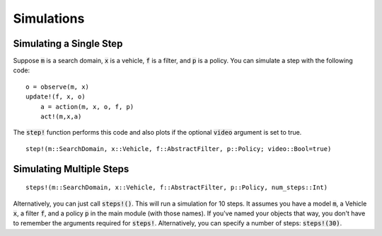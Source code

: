 ===============
Simulations
===============

Simulating a Single Step
==========================
Suppose :code:`m` is a search domain, :code:`x` is a vehicle, :code:`f` is a filter, and :code:`p` is a policy.
You can simulate a step with the following code:
::

    o = observe(m, x)
    update!(f, x, o)
	a = action(m, x, o, f, p)
	act!(m,x,a)


The :code:`step!` function performs this code and also plots if the optional :code:`video` argument is set to true.
::

    step!(m::SearchDomain, x::Vehicle, f::AbstractFilter, p::Policy; video::Bool=true)


Simulating Multiple Steps
===========================
::

    steps!(m::SearchDomain, x::Vehicle, f::AbstractFilter, p::Policy, num_steps::Int)

Alternatively, you can just call :code:`steps!()`.
This will run a simulation for 10 steps. 
It assumes you have a model :code:`m`, a Vehicle :code:`x`, a filter :code:`f`, and a policy :code:`p` in the main module (with those names).
If you've named your objects that way, you don't have to remember the arguments required for :code:`steps!`.
Alternatively, you can specify a number of steps: :code:`steps!(30)`.
